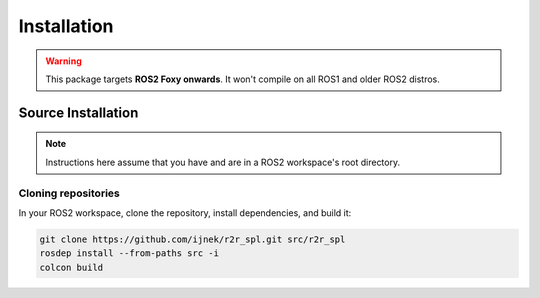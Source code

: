 Installation
############

.. warning::

   This package targets **ROS2 Foxy onwards**. It won't compile on all ROS1
   and older ROS2 distros.

Source Installation
*******************

.. note::

   Instructions here assume that you have and are in a ROS2 workspace's
   root directory.

Cloning repositories
====================

In your ROS2 workspace, clone the repository, install dependencies, and build it:

.. code-block:: console

   git clone https://github.com/ijnek/r2r_spl.git src/r2r_spl
   rosdep install --from-paths src -i
   colcon build

